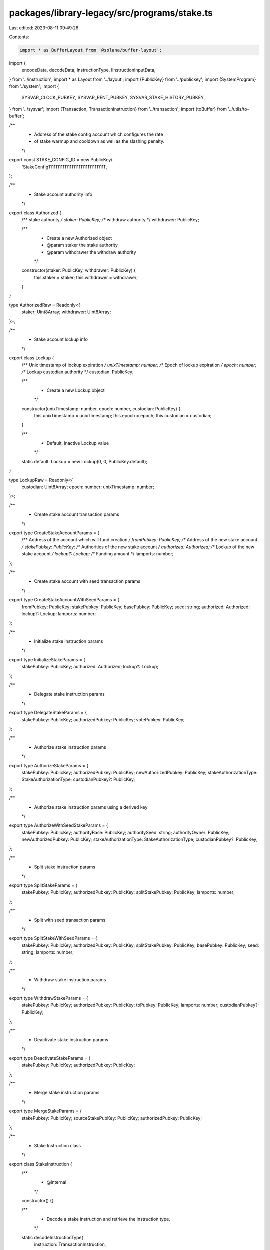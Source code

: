 packages/library-legacy/src/programs/stake.ts
=============================================

Last edited: 2023-08-11 09:49:26

Contents:

.. code-block:: ts

    import * as BufferLayout from '@solana/buffer-layout';

import {
  encodeData,
  decodeData,
  InstructionType,
  IInstructionInputData,
} from '../instruction';
import * as Layout from '../layout';
import {PublicKey} from '../publickey';
import {SystemProgram} from './system';
import {
  SYSVAR_CLOCK_PUBKEY,
  SYSVAR_RENT_PUBKEY,
  SYSVAR_STAKE_HISTORY_PUBKEY,
} from '../sysvar';
import {Transaction, TransactionInstruction} from '../transaction';
import {toBuffer} from '../utils/to-buffer';

/**
 * Address of the stake config account which configures the rate
 * of stake warmup and cooldown as well as the slashing penalty.
 */
export const STAKE_CONFIG_ID = new PublicKey(
  'StakeConfig11111111111111111111111111111111',
);

/**
 * Stake account authority info
 */
export class Authorized {
  /** stake authority */
  staker: PublicKey;
  /** withdraw authority */
  withdrawer: PublicKey;

  /**
   * Create a new Authorized object
   * @param staker the stake authority
   * @param withdrawer the withdraw authority
   */
  constructor(staker: PublicKey, withdrawer: PublicKey) {
    this.staker = staker;
    this.withdrawer = withdrawer;
  }
}

type AuthorizedRaw = Readonly<{
  staker: Uint8Array;
  withdrawer: Uint8Array;
}>;

/**
 * Stake account lockup info
 */
export class Lockup {
  /** Unix timestamp of lockup expiration */
  unixTimestamp: number;
  /** Epoch of lockup expiration */
  epoch: number;
  /** Lockup custodian authority */
  custodian: PublicKey;

  /**
   * Create a new Lockup object
   */
  constructor(unixTimestamp: number, epoch: number, custodian: PublicKey) {
    this.unixTimestamp = unixTimestamp;
    this.epoch = epoch;
    this.custodian = custodian;
  }

  /**
   * Default, inactive Lockup value
   */
  static default: Lockup = new Lockup(0, 0, PublicKey.default);
}

type LockupRaw = Readonly<{
  custodian: Uint8Array;
  epoch: number;
  unixTimestamp: number;
}>;

/**
 * Create stake account transaction params
 */
export type CreateStakeAccountParams = {
  /** Address of the account which will fund creation */
  fromPubkey: PublicKey;
  /** Address of the new stake account */
  stakePubkey: PublicKey;
  /** Authorities of the new stake account */
  authorized: Authorized;
  /** Lockup of the new stake account */
  lockup?: Lockup;
  /** Funding amount */
  lamports: number;
};

/**
 * Create stake account with seed transaction params
 */
export type CreateStakeAccountWithSeedParams = {
  fromPubkey: PublicKey;
  stakePubkey: PublicKey;
  basePubkey: PublicKey;
  seed: string;
  authorized: Authorized;
  lockup?: Lockup;
  lamports: number;
};

/**
 * Initialize stake instruction params
 */
export type InitializeStakeParams = {
  stakePubkey: PublicKey;
  authorized: Authorized;
  lockup?: Lockup;
};

/**
 * Delegate stake instruction params
 */
export type DelegateStakeParams = {
  stakePubkey: PublicKey;
  authorizedPubkey: PublicKey;
  votePubkey: PublicKey;
};

/**
 * Authorize stake instruction params
 */
export type AuthorizeStakeParams = {
  stakePubkey: PublicKey;
  authorizedPubkey: PublicKey;
  newAuthorizedPubkey: PublicKey;
  stakeAuthorizationType: StakeAuthorizationType;
  custodianPubkey?: PublicKey;
};

/**
 * Authorize stake instruction params using a derived key
 */
export type AuthorizeWithSeedStakeParams = {
  stakePubkey: PublicKey;
  authorityBase: PublicKey;
  authoritySeed: string;
  authorityOwner: PublicKey;
  newAuthorizedPubkey: PublicKey;
  stakeAuthorizationType: StakeAuthorizationType;
  custodianPubkey?: PublicKey;
};

/**
 * Split stake instruction params
 */
export type SplitStakeParams = {
  stakePubkey: PublicKey;
  authorizedPubkey: PublicKey;
  splitStakePubkey: PublicKey;
  lamports: number;
};

/**
 * Split with seed transaction params
 */
export type SplitStakeWithSeedParams = {
  stakePubkey: PublicKey;
  authorizedPubkey: PublicKey;
  splitStakePubkey: PublicKey;
  basePubkey: PublicKey;
  seed: string;
  lamports: number;
};

/**
 * Withdraw stake instruction params
 */
export type WithdrawStakeParams = {
  stakePubkey: PublicKey;
  authorizedPubkey: PublicKey;
  toPubkey: PublicKey;
  lamports: number;
  custodianPubkey?: PublicKey;
};

/**
 * Deactivate stake instruction params
 */
export type DeactivateStakeParams = {
  stakePubkey: PublicKey;
  authorizedPubkey: PublicKey;
};

/**
 * Merge stake instruction params
 */
export type MergeStakeParams = {
  stakePubkey: PublicKey;
  sourceStakePubKey: PublicKey;
  authorizedPubkey: PublicKey;
};

/**
 * Stake Instruction class
 */
export class StakeInstruction {
  /**
   * @internal
   */
  constructor() {}

  /**
   * Decode a stake instruction and retrieve the instruction type.
   */
  static decodeInstructionType(
    instruction: TransactionInstruction,
  ): StakeInstructionType {
    this.checkProgramId(instruction.programId);

    const instructionTypeLayout = BufferLayout.u32('instruction');
    const typeIndex = instructionTypeLayout.decode(instruction.data);

    let type: StakeInstructionType | undefined;
    for (const [ixType, layout] of Object.entries(STAKE_INSTRUCTION_LAYOUTS)) {
      if (layout.index == typeIndex) {
        type = ixType as StakeInstructionType;
        break;
      }
    }

    if (!type) {
      throw new Error('Instruction type incorrect; not a StakeInstruction');
    }

    return type;
  }

  /**
   * Decode a initialize stake instruction and retrieve the instruction params.
   */
  static decodeInitialize(
    instruction: TransactionInstruction,
  ): InitializeStakeParams {
    this.checkProgramId(instruction.programId);
    this.checkKeyLength(instruction.keys, 2);

    const {authorized, lockup} = decodeData(
      STAKE_INSTRUCTION_LAYOUTS.Initialize,
      instruction.data,
    );

    return {
      stakePubkey: instruction.keys[0].pubkey,
      authorized: new Authorized(
        new PublicKey(authorized.staker),
        new PublicKey(authorized.withdrawer),
      ),
      lockup: new Lockup(
        lockup.unixTimestamp,
        lockup.epoch,
        new PublicKey(lockup.custodian),
      ),
    };
  }

  /**
   * Decode a delegate stake instruction and retrieve the instruction params.
   */
  static decodeDelegate(
    instruction: TransactionInstruction,
  ): DelegateStakeParams {
    this.checkProgramId(instruction.programId);
    this.checkKeyLength(instruction.keys, 6);
    decodeData(STAKE_INSTRUCTION_LAYOUTS.Delegate, instruction.data);

    return {
      stakePubkey: instruction.keys[0].pubkey,
      votePubkey: instruction.keys[1].pubkey,
      authorizedPubkey: instruction.keys[5].pubkey,
    };
  }

  /**
   * Decode an authorize stake instruction and retrieve the instruction params.
   */
  static decodeAuthorize(
    instruction: TransactionInstruction,
  ): AuthorizeStakeParams {
    this.checkProgramId(instruction.programId);
    this.checkKeyLength(instruction.keys, 3);
    const {newAuthorized, stakeAuthorizationType} = decodeData(
      STAKE_INSTRUCTION_LAYOUTS.Authorize,
      instruction.data,
    );

    const o: AuthorizeStakeParams = {
      stakePubkey: instruction.keys[0].pubkey,
      authorizedPubkey: instruction.keys[2].pubkey,
      newAuthorizedPubkey: new PublicKey(newAuthorized),
      stakeAuthorizationType: {
        index: stakeAuthorizationType,
      },
    };
    if (instruction.keys.length > 3) {
      o.custodianPubkey = instruction.keys[3].pubkey;
    }
    return o;
  }

  /**
   * Decode an authorize-with-seed stake instruction and retrieve the instruction params.
   */
  static decodeAuthorizeWithSeed(
    instruction: TransactionInstruction,
  ): AuthorizeWithSeedStakeParams {
    this.checkProgramId(instruction.programId);
    this.checkKeyLength(instruction.keys, 2);

    const {
      newAuthorized,
      stakeAuthorizationType,
      authoritySeed,
      authorityOwner,
    } = decodeData(
      STAKE_INSTRUCTION_LAYOUTS.AuthorizeWithSeed,
      instruction.data,
    );

    const o: AuthorizeWithSeedStakeParams = {
      stakePubkey: instruction.keys[0].pubkey,
      authorityBase: instruction.keys[1].pubkey,
      authoritySeed: authoritySeed,
      authorityOwner: new PublicKey(authorityOwner),
      newAuthorizedPubkey: new PublicKey(newAuthorized),
      stakeAuthorizationType: {
        index: stakeAuthorizationType,
      },
    };
    if (instruction.keys.length > 3) {
      o.custodianPubkey = instruction.keys[3].pubkey;
    }
    return o;
  }

  /**
   * Decode a split stake instruction and retrieve the instruction params.
   */
  static decodeSplit(instruction: TransactionInstruction): SplitStakeParams {
    this.checkProgramId(instruction.programId);
    this.checkKeyLength(instruction.keys, 3);
    const {lamports} = decodeData(
      STAKE_INSTRUCTION_LAYOUTS.Split,
      instruction.data,
    );

    return {
      stakePubkey: instruction.keys[0].pubkey,
      splitStakePubkey: instruction.keys[1].pubkey,
      authorizedPubkey: instruction.keys[2].pubkey,
      lamports,
    };
  }

  /**
   * Decode a merge stake instruction and retrieve the instruction params.
   */
  static decodeMerge(instruction: TransactionInstruction): MergeStakeParams {
    this.checkProgramId(instruction.programId);
    this.checkKeyLength(instruction.keys, 3);
    decodeData(STAKE_INSTRUCTION_LAYOUTS.Merge, instruction.data);

    return {
      stakePubkey: instruction.keys[0].pubkey,
      sourceStakePubKey: instruction.keys[1].pubkey,
      authorizedPubkey: instruction.keys[4].pubkey,
    };
  }

  /**
   * Decode a withdraw stake instruction and retrieve the instruction params.
   */
  static decodeWithdraw(
    instruction: TransactionInstruction,
  ): WithdrawStakeParams {
    this.checkProgramId(instruction.programId);
    this.checkKeyLength(instruction.keys, 5);
    const {lamports} = decodeData(
      STAKE_INSTRUCTION_LAYOUTS.Withdraw,
      instruction.data,
    );

    const o: WithdrawStakeParams = {
      stakePubkey: instruction.keys[0].pubkey,
      toPubkey: instruction.keys[1].pubkey,
      authorizedPubkey: instruction.keys[4].pubkey,
      lamports,
    };
    if (instruction.keys.length > 5) {
      o.custodianPubkey = instruction.keys[5].pubkey;
    }
    return o;
  }

  /**
   * Decode a deactivate stake instruction and retrieve the instruction params.
   */
  static decodeDeactivate(
    instruction: TransactionInstruction,
  ): DeactivateStakeParams {
    this.checkProgramId(instruction.programId);
    this.checkKeyLength(instruction.keys, 3);
    decodeData(STAKE_INSTRUCTION_LAYOUTS.Deactivate, instruction.data);

    return {
      stakePubkey: instruction.keys[0].pubkey,
      authorizedPubkey: instruction.keys[2].pubkey,
    };
  }

  /**
   * @internal
   */
  static checkProgramId(programId: PublicKey) {
    if (!programId.equals(StakeProgram.programId)) {
      throw new Error('invalid instruction; programId is not StakeProgram');
    }
  }

  /**
   * @internal
   */
  static checkKeyLength(keys: Array<any>, expectedLength: number) {
    if (keys.length < expectedLength) {
      throw new Error(
        `invalid instruction; found ${keys.length} keys, expected at least ${expectedLength}`,
      );
    }
  }
}

/**
 * An enumeration of valid StakeInstructionType's
 */
export type StakeInstructionType =
  // FIXME
  // It would be preferable for this type to be `keyof StakeInstructionInputData`
  // but Typedoc does not transpile `keyof` expressions.
  // See https://github.com/TypeStrong/typedoc/issues/1894
  | 'Authorize'
  | 'AuthorizeWithSeed'
  | 'Deactivate'
  | 'Delegate'
  | 'Initialize'
  | 'Merge'
  | 'Split'
  | 'Withdraw';

type StakeInstructionInputData = {
  Authorize: IInstructionInputData &
    Readonly<{
      newAuthorized: Uint8Array;
      stakeAuthorizationType: number;
    }>;
  AuthorizeWithSeed: IInstructionInputData &
    Readonly<{
      authorityOwner: Uint8Array;
      authoritySeed: string;
      instruction: number;
      newAuthorized: Uint8Array;
      stakeAuthorizationType: number;
    }>;
  Deactivate: IInstructionInputData;
  Delegate: IInstructionInputData;
  Initialize: IInstructionInputData &
    Readonly<{
      authorized: AuthorizedRaw;
      lockup: LockupRaw;
    }>;
  Merge: IInstructionInputData;
  Split: IInstructionInputData &
    Readonly<{
      lamports: number;
    }>;
  Withdraw: IInstructionInputData &
    Readonly<{
      lamports: number;
    }>;
};

/**
 * An enumeration of valid stake InstructionType's
 * @internal
 */
export const STAKE_INSTRUCTION_LAYOUTS = Object.freeze<{
  [Instruction in StakeInstructionType]: InstructionType<
    StakeInstructionInputData[Instruction]
  >;
}>({
  Initialize: {
    index: 0,
    layout: BufferLayout.struct<StakeInstructionInputData['Initialize']>([
      BufferLayout.u32('instruction'),
      Layout.authorized(),
      Layout.lockup(),
    ]),
  },
  Authorize: {
    index: 1,
    layout: BufferLayout.struct<StakeInstructionInputData['Authorize']>([
      BufferLayout.u32('instruction'),
      Layout.publicKey('newAuthorized'),
      BufferLayout.u32('stakeAuthorizationType'),
    ]),
  },
  Delegate: {
    index: 2,
    layout: BufferLayout.struct<StakeInstructionInputData['Delegate']>([
      BufferLayout.u32('instruction'),
    ]),
  },
  Split: {
    index: 3,
    layout: BufferLayout.struct<StakeInstructionInputData['Split']>([
      BufferLayout.u32('instruction'),
      BufferLayout.ns64('lamports'),
    ]),
  },
  Withdraw: {
    index: 4,
    layout: BufferLayout.struct<StakeInstructionInputData['Withdraw']>([
      BufferLayout.u32('instruction'),
      BufferLayout.ns64('lamports'),
    ]),
  },
  Deactivate: {
    index: 5,
    layout: BufferLayout.struct<StakeInstructionInputData['Deactivate']>([
      BufferLayout.u32('instruction'),
    ]),
  },
  Merge: {
    index: 7,
    layout: BufferLayout.struct<StakeInstructionInputData['Merge']>([
      BufferLayout.u32('instruction'),
    ]),
  },
  AuthorizeWithSeed: {
    index: 8,
    layout: BufferLayout.struct<StakeInstructionInputData['AuthorizeWithSeed']>(
      [
        BufferLayout.u32('instruction'),
        Layout.publicKey('newAuthorized'),
        BufferLayout.u32('stakeAuthorizationType'),
        Layout.rustString('authoritySeed'),
        Layout.publicKey('authorityOwner'),
      ],
    ),
  },
});

/**
 * Stake authorization type
 */
export type StakeAuthorizationType = {
  /** The Stake Authorization index (from solana-stake-program) */
  index: number;
};

/**
 * An enumeration of valid StakeAuthorizationLayout's
 */
export const StakeAuthorizationLayout = Object.freeze({
  Staker: {
    index: 0,
  },
  Withdrawer: {
    index: 1,
  },
});

/**
 * Factory class for transactions to interact with the Stake program
 */
export class StakeProgram {
  /**
   * @internal
   */
  constructor() {}

  /**
   * Public key that identifies the Stake program
   */
  static programId: PublicKey = new PublicKey(
    'Stake11111111111111111111111111111111111111',
  );

  /**
   * Max space of a Stake account
   *
   * This is generated from the solana-stake-program StakeState struct as
   * `StakeState::size_of()`:
   * https://docs.rs/solana-stake-program/latest/solana_stake_program/stake_state/enum.StakeState.html
   */
  static space: number = 200;

  /**
   * Generate an Initialize instruction to add to a Stake Create transaction
   */
  static initialize(params: InitializeStakeParams): TransactionInstruction {
    const {stakePubkey, authorized, lockup: maybeLockup} = params;
    const lockup: Lockup = maybeLockup || Lockup.default;
    const type = STAKE_INSTRUCTION_LAYOUTS.Initialize;
    const data = encodeData(type, {
      authorized: {
        staker: toBuffer(authorized.staker.toBuffer()),
        withdrawer: toBuffer(authorized.withdrawer.toBuffer()),
      },
      lockup: {
        unixTimestamp: lockup.unixTimestamp,
        epoch: lockup.epoch,
        custodian: toBuffer(lockup.custodian.toBuffer()),
      },
    });
    const instructionData = {
      keys: [
        {pubkey: stakePubkey, isSigner: false, isWritable: true},
        {pubkey: SYSVAR_RENT_PUBKEY, isSigner: false, isWritable: false},
      ],
      programId: this.programId,
      data,
    };
    return new TransactionInstruction(instructionData);
  }

  /**
   * Generate a Transaction that creates a new Stake account at
   *   an address generated with `from`, a seed, and the Stake programId
   */
  static createAccountWithSeed(
    params: CreateStakeAccountWithSeedParams,
  ): Transaction {
    const transaction = new Transaction();
    transaction.add(
      SystemProgram.createAccountWithSeed({
        fromPubkey: params.fromPubkey,
        newAccountPubkey: params.stakePubkey,
        basePubkey: params.basePubkey,
        seed: params.seed,
        lamports: params.lamports,
        space: this.space,
        programId: this.programId,
      }),
    );

    const {stakePubkey, authorized, lockup} = params;
    return transaction.add(this.initialize({stakePubkey, authorized, lockup}));
  }

  /**
   * Generate a Transaction that creates a new Stake account
   */
  static createAccount(params: CreateStakeAccountParams): Transaction {
    const transaction = new Transaction();
    transaction.add(
      SystemProgram.createAccount({
        fromPubkey: params.fromPubkey,
        newAccountPubkey: params.stakePubkey,
        lamports: params.lamports,
        space: this.space,
        programId: this.programId,
      }),
    );

    const {stakePubkey, authorized, lockup} = params;
    return transaction.add(this.initialize({stakePubkey, authorized, lockup}));
  }

  /**
   * Generate a Transaction that delegates Stake tokens to a validator
   * Vote PublicKey. This transaction can also be used to redelegate Stake
   * to a new validator Vote PublicKey.
   */
  static delegate(params: DelegateStakeParams): Transaction {
    const {stakePubkey, authorizedPubkey, votePubkey} = params;

    const type = STAKE_INSTRUCTION_LAYOUTS.Delegate;
    const data = encodeData(type);

    return new Transaction().add({
      keys: [
        {pubkey: stakePubkey, isSigner: false, isWritable: true},
        {pubkey: votePubkey, isSigner: false, isWritable: false},
        {pubkey: SYSVAR_CLOCK_PUBKEY, isSigner: false, isWritable: false},
        {
          pubkey: SYSVAR_STAKE_HISTORY_PUBKEY,
          isSigner: false,
          isWritable: false,
        },
        {pubkey: STAKE_CONFIG_ID, isSigner: false, isWritable: false},
        {pubkey: authorizedPubkey, isSigner: true, isWritable: false},
      ],
      programId: this.programId,
      data,
    });
  }

  /**
   * Generate a Transaction that authorizes a new PublicKey as Staker
   * or Withdrawer on the Stake account.
   */
  static authorize(params: AuthorizeStakeParams): Transaction {
    const {
      stakePubkey,
      authorizedPubkey,
      newAuthorizedPubkey,
      stakeAuthorizationType,
      custodianPubkey,
    } = params;

    const type = STAKE_INSTRUCTION_LAYOUTS.Authorize;
    const data = encodeData(type, {
      newAuthorized: toBuffer(newAuthorizedPubkey.toBuffer()),
      stakeAuthorizationType: stakeAuthorizationType.index,
    });

    const keys = [
      {pubkey: stakePubkey, isSigner: false, isWritable: true},
      {pubkey: SYSVAR_CLOCK_PUBKEY, isSigner: false, isWritable: true},
      {pubkey: authorizedPubkey, isSigner: true, isWritable: false},
    ];
    if (custodianPubkey) {
      keys.push({
        pubkey: custodianPubkey,
        isSigner: false,
        isWritable: false,
      });
    }
    return new Transaction().add({
      keys,
      programId: this.programId,
      data,
    });
  }

  /**
   * Generate a Transaction that authorizes a new PublicKey as Staker
   * or Withdrawer on the Stake account.
   */
  static authorizeWithSeed(params: AuthorizeWithSeedStakeParams): Transaction {
    const {
      stakePubkey,
      authorityBase,
      authoritySeed,
      authorityOwner,
      newAuthorizedPubkey,
      stakeAuthorizationType,
      custodianPubkey,
    } = params;

    const type = STAKE_INSTRUCTION_LAYOUTS.AuthorizeWithSeed;
    const data = encodeData(type, {
      newAuthorized: toBuffer(newAuthorizedPubkey.toBuffer()),
      stakeAuthorizationType: stakeAuthorizationType.index,
      authoritySeed: authoritySeed,
      authorityOwner: toBuffer(authorityOwner.toBuffer()),
    });

    const keys = [
      {pubkey: stakePubkey, isSigner: false, isWritable: true},
      {pubkey: authorityBase, isSigner: true, isWritable: false},
      {pubkey: SYSVAR_CLOCK_PUBKEY, isSigner: false, isWritable: false},
    ];
    if (custodianPubkey) {
      keys.push({
        pubkey: custodianPubkey,
        isSigner: false,
        isWritable: false,
      });
    }
    return new Transaction().add({
      keys,
      programId: this.programId,
      data,
    });
  }

  /**
   * @internal
   */
  static splitInstruction(params: SplitStakeParams): TransactionInstruction {
    const {stakePubkey, authorizedPubkey, splitStakePubkey, lamports} = params;
    const type = STAKE_INSTRUCTION_LAYOUTS.Split;
    const data = encodeData(type, {lamports});
    return new TransactionInstruction({
      keys: [
        {pubkey: stakePubkey, isSigner: false, isWritable: true},
        {pubkey: splitStakePubkey, isSigner: false, isWritable: true},
        {pubkey: authorizedPubkey, isSigner: true, isWritable: false},
      ],
      programId: this.programId,
      data,
    });
  }

  /**
   * Generate a Transaction that splits Stake tokens into another stake account
   */
  static split(params: SplitStakeParams): Transaction {
    const transaction = new Transaction();
    transaction.add(
      SystemProgram.createAccount({
        fromPubkey: params.authorizedPubkey,
        newAccountPubkey: params.splitStakePubkey,
        lamports: 0,
        space: this.space,
        programId: this.programId,
      }),
    );
    return transaction.add(this.splitInstruction(params));
  }

  /**
   * Generate a Transaction that splits Stake tokens into another account
   * derived from a base public key and seed
   */
  static splitWithSeed(params: SplitStakeWithSeedParams): Transaction {
    const {
      stakePubkey,
      authorizedPubkey,
      splitStakePubkey,
      basePubkey,
      seed,
      lamports,
    } = params;
    const transaction = new Transaction();
    transaction.add(
      SystemProgram.allocate({
        accountPubkey: splitStakePubkey,
        basePubkey,
        seed,
        space: this.space,
        programId: this.programId,
      }),
    );
    return transaction.add(
      this.splitInstruction({
        stakePubkey,
        authorizedPubkey,
        splitStakePubkey,
        lamports,
      }),
    );
  }

  /**
   * Generate a Transaction that merges Stake accounts.
   */
  static merge(params: MergeStakeParams): Transaction {
    const {stakePubkey, sourceStakePubKey, authorizedPubkey} = params;
    const type = STAKE_INSTRUCTION_LAYOUTS.Merge;
    const data = encodeData(type);

    return new Transaction().add({
      keys: [
        {pubkey: stakePubkey, isSigner: false, isWritable: true},
        {pubkey: sourceStakePubKey, isSigner: false, isWritable: true},
        {pubkey: SYSVAR_CLOCK_PUBKEY, isSigner: false, isWritable: false},
        {
          pubkey: SYSVAR_STAKE_HISTORY_PUBKEY,
          isSigner: false,
          isWritable: false,
        },
        {pubkey: authorizedPubkey, isSigner: true, isWritable: false},
      ],
      programId: this.programId,
      data,
    });
  }

  /**
   * Generate a Transaction that withdraws deactivated Stake tokens.
   */
  static withdraw(params: WithdrawStakeParams): Transaction {
    const {stakePubkey, authorizedPubkey, toPubkey, lamports, custodianPubkey} =
      params;
    const type = STAKE_INSTRUCTION_LAYOUTS.Withdraw;
    const data = encodeData(type, {lamports});

    const keys = [
      {pubkey: stakePubkey, isSigner: false, isWritable: true},
      {pubkey: toPubkey, isSigner: false, isWritable: true},
      {pubkey: SYSVAR_CLOCK_PUBKEY, isSigner: false, isWritable: false},
      {
        pubkey: SYSVAR_STAKE_HISTORY_PUBKEY,
        isSigner: false,
        isWritable: false,
      },
      {pubkey: authorizedPubkey, isSigner: true, isWritable: false},
    ];
    if (custodianPubkey) {
      keys.push({
        pubkey: custodianPubkey,
        isSigner: false,
        isWritable: false,
      });
    }
    return new Transaction().add({
      keys,
      programId: this.programId,
      data,
    });
  }

  /**
   * Generate a Transaction that deactivates Stake tokens.
   */
  static deactivate(params: DeactivateStakeParams): Transaction {
    const {stakePubkey, authorizedPubkey} = params;
    const type = STAKE_INSTRUCTION_LAYOUTS.Deactivate;
    const data = encodeData(type);

    return new Transaction().add({
      keys: [
        {pubkey: stakePubkey, isSigner: false, isWritable: true},
        {pubkey: SYSVAR_CLOCK_PUBKEY, isSigner: false, isWritable: false},
        {pubkey: authorizedPubkey, isSigner: true, isWritable: false},
      ],
      programId: this.programId,
      data,
    });
  }
}


